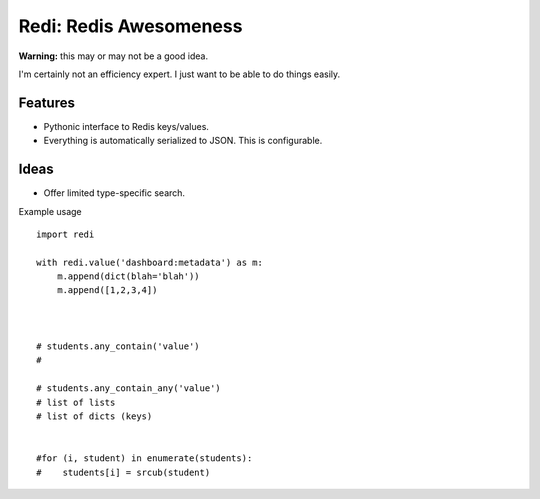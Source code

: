 Redi: Redis Awesomeness
=======================

**Warning:** this may or may not be a good idea.

I'm certainly not an efficiency expert. I just want to be able to do things easily.


Features
--------

- Pythonic interface to Redis keys/values.
- Everything is automatically serialized to JSON. This is configurable.


Ideas
-----

- Offer limited type-specific search.



Example usage ::

    import redi

    with redi.value('dashboard:metadata') as m:
        m.append(dict(blah='blah'))
        m.append([1,2,3,4])



    # students.any_contain('value')
    #

    # students.any_contain_any('value')
    # list of lists
    # list of dicts (keys)


    #for (i, student) in enumerate(students):
    #    students[i] = srcub(student)


